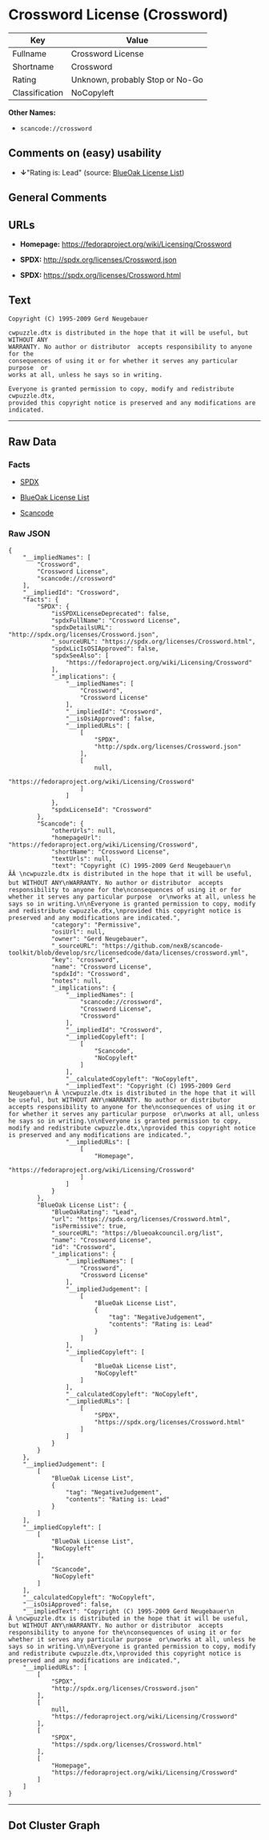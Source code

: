 * Crossword License (Crossword)

| Key              | Value                             |
|------------------+-----------------------------------|
| Fullname         | Crossword License                 |
| Shortname        | Crossword                         |
| Rating           | Unknown, probably Stop or No-Go   |
| Classification   | NoCopyleft                        |

*Other Names:*

- =scancode://crossword=

** Comments on (easy) usability

- *↓*"Rating is: Lead" (source:
  [[https://blueoakcouncil.org/list][BlueOak License List]])

** General Comments

** URLs

- *Homepage:* https://fedoraproject.org/wiki/Licensing/Crossword

- *SPDX:* http://spdx.org/licenses/Crossword.json

- *SPDX:* https://spdx.org/licenses/Crossword.html

** Text

#+BEGIN_EXAMPLE
  Copyright (C) 1995-2009 Gerd Neugebauer
    
  cwpuzzle.dtx is distributed in the hope that it will be useful, but WITHOUT ANY
  WARRANTY. No author or distributor  accepts responsibility to anyone for the
  consequences of using it or for whether it serves any particular purpose  or
  works at all, unless he says so in writing.

  Everyone is granted permission to copy, modify and redistribute cwpuzzle.dtx,
  provided this copyright notice is preserved and any modifications are indicated.
#+END_EXAMPLE

--------------

** Raw Data

*** Facts

- [[https://spdx.org/licenses/Crossword.html][SPDX]]

- [[https://blueoakcouncil.org/list][BlueOak License List]]

- [[https://github.com/nexB/scancode-toolkit/blob/develop/src/licensedcode/data/licenses/crossword.yml][Scancode]]

*** Raw JSON

#+BEGIN_EXAMPLE
  {
      "__impliedNames": [
          "Crossword",
          "Crossword License",
          "scancode://crossword"
      ],
      "__impliedId": "Crossword",
      "facts": {
          "SPDX": {
              "isSPDXLicenseDeprecated": false,
              "spdxFullName": "Crossword License",
              "spdxDetailsURL": "http://spdx.org/licenses/Crossword.json",
              "_sourceURL": "https://spdx.org/licenses/Crossword.html",
              "spdxLicIsOSIApproved": false,
              "spdxSeeAlso": [
                  "https://fedoraproject.org/wiki/Licensing/Crossword"
              ],
              "_implications": {
                  "__impliedNames": [
                      "Crossword",
                      "Crossword License"
                  ],
                  "__impliedId": "Crossword",
                  "__isOsiApproved": false,
                  "__impliedURLs": [
                      [
                          "SPDX",
                          "http://spdx.org/licenses/Crossword.json"
                      ],
                      [
                          null,
                          "https://fedoraproject.org/wiki/Licensing/Crossword"
                      ]
                  ]
              },
              "spdxLicenseId": "Crossword"
          },
          "Scancode": {
              "otherUrls": null,
              "homepageUrl": "https://fedoraproject.org/wiki/Licensing/Crossword",
              "shortName": "Crossword License",
              "textUrls": null,
              "text": "Copyright (C) 1995-2009 Gerd Neugebauer\n ÃÂ \ncwpuzzle.dtx is distributed in the hope that it will be useful, but WITHOUT ANY\nWARRANTY. No author or distributor  accepts responsibility to anyone for the\nconsequences of using it or for whether it serves any particular purpose  or\nworks at all, unless he says so in writing.\n\nEveryone is granted permission to copy, modify and redistribute cwpuzzle.dtx,\nprovided this copyright notice is preserved and any modifications are indicated.",
              "category": "Permissive",
              "osiUrl": null,
              "owner": "Gerd Neugebauer",
              "_sourceURL": "https://github.com/nexB/scancode-toolkit/blob/develop/src/licensedcode/data/licenses/crossword.yml",
              "key": "crossword",
              "name": "Crossword License",
              "spdxId": "Crossword",
              "notes": null,
              "_implications": {
                  "__impliedNames": [
                      "scancode://crossword",
                      "Crossword License",
                      "Crossword"
                  ],
                  "__impliedId": "Crossword",
                  "__impliedCopyleft": [
                      [
                          "Scancode",
                          "NoCopyleft"
                      ]
                  ],
                  "__calculatedCopyleft": "NoCopyleft",
                  "__impliedText": "Copyright (C) 1995-2009 Gerd Neugebauer\n Â \ncwpuzzle.dtx is distributed in the hope that it will be useful, but WITHOUT ANY\nWARRANTY. No author or distributor  accepts responsibility to anyone for the\nconsequences of using it or for whether it serves any particular purpose  or\nworks at all, unless he says so in writing.\n\nEveryone is granted permission to copy, modify and redistribute cwpuzzle.dtx,\nprovided this copyright notice is preserved and any modifications are indicated.",
                  "__impliedURLs": [
                      [
                          "Homepage",
                          "https://fedoraproject.org/wiki/Licensing/Crossword"
                      ]
                  ]
              }
          },
          "BlueOak License List": {
              "BlueOakRating": "Lead",
              "url": "https://spdx.org/licenses/Crossword.html",
              "isPermissive": true,
              "_sourceURL": "https://blueoakcouncil.org/list",
              "name": "Crossword License",
              "id": "Crossword",
              "_implications": {
                  "__impliedNames": [
                      "Crossword",
                      "Crossword License"
                  ],
                  "__impliedJudgement": [
                      [
                          "BlueOak License List",
                          {
                              "tag": "NegativeJudgement",
                              "contents": "Rating is: Lead"
                          }
                      ]
                  ],
                  "__impliedCopyleft": [
                      [
                          "BlueOak License List",
                          "NoCopyleft"
                      ]
                  ],
                  "__calculatedCopyleft": "NoCopyleft",
                  "__impliedURLs": [
                      [
                          "SPDX",
                          "https://spdx.org/licenses/Crossword.html"
                      ]
                  ]
              }
          }
      },
      "__impliedJudgement": [
          [
              "BlueOak License List",
              {
                  "tag": "NegativeJudgement",
                  "contents": "Rating is: Lead"
              }
          ]
      ],
      "__impliedCopyleft": [
          [
              "BlueOak License List",
              "NoCopyleft"
          ],
          [
              "Scancode",
              "NoCopyleft"
          ]
      ],
      "__calculatedCopyleft": "NoCopyleft",
      "__isOsiApproved": false,
      "__impliedText": "Copyright (C) 1995-2009 Gerd Neugebauer\n Â \ncwpuzzle.dtx is distributed in the hope that it will be useful, but WITHOUT ANY\nWARRANTY. No author or distributor  accepts responsibility to anyone for the\nconsequences of using it or for whether it serves any particular purpose  or\nworks at all, unless he says so in writing.\n\nEveryone is granted permission to copy, modify and redistribute cwpuzzle.dtx,\nprovided this copyright notice is preserved and any modifications are indicated.",
      "__impliedURLs": [
          [
              "SPDX",
              "http://spdx.org/licenses/Crossword.json"
          ],
          [
              null,
              "https://fedoraproject.org/wiki/Licensing/Crossword"
          ],
          [
              "SPDX",
              "https://spdx.org/licenses/Crossword.html"
          ],
          [
              "Homepage",
              "https://fedoraproject.org/wiki/Licensing/Crossword"
          ]
      ]
  }
#+END_EXAMPLE

--------------

** Dot Cluster Graph

[[../dot/Crossword.svg]]